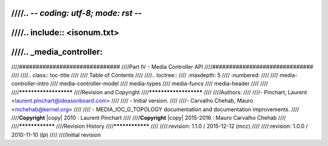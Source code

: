////.. -*- coding: utf-8; mode: rst -*-
////
////.. include:: <isonum.txt>
////
////.. _media_controller:
////
////##############################
////Part IV - Media Controller API
////##############################
////
////.. class:: toc-title
////
////        Table of Contents
////
////.. toctree::
////    :maxdepth: 5
////    :numbered:
////
////    media-controller-intro
////    media-controller-model
////    media-types
////    media-funcs
////    media-header
////
////
////**********************
////Revision and Copyright
////**********************
////
////Authors:
////
////- Pinchart, Laurent <laurent.pinchart@ideasonboard.com>
////
//// - Initial version.
////
////- Carvalho Chehab, Mauro <mchehab@kernel.org>
////
//// - MEDIA_IOC_G_TOPOLOGY documentation and documentation improvements.
////
////**Copyright** |copy| 2010 : Laurent Pinchart
////
////**Copyright** |copy| 2015-2016 : Mauro Carvalho Chehab
////
////****************
////Revision History
////****************
////
////:revision: 1.1.0 / 2015-12-12 (*mcc*)
////
////:revision: 1.0.0 / 2010-11-10 (*lp*)
////
////Initial revision
